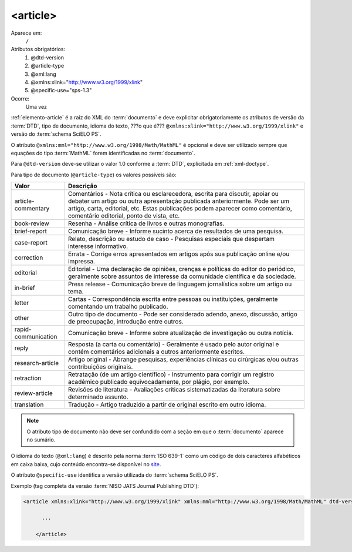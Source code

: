 .. _elemento-article:

<article>
=========

Aparece em:
  ``/``
 
Atributos obrigatórios:
  1. @dtd-version
  2. @article-type
  3. @xml:lang
  4. @xmlns:xlink="http://www.w3.org/1999/xlink"
  5. @specific-use="sps-1.3"
 
Ocorre:
  Uma vez
 

:ref:`elemento-article` é a raiz do XML do :term:`documento` e deve explicitar   
obrigatoriamente os atributos de versão da :term:`DTD`, tipo de documento, idioma do texto, 
???o que é??? ``@xmlns:xlink="http://www.w3.org/1999/xlink"`` e versão do :term:`schema SciELO PS`.

O atributo ``@xmlns:mml="http://www.w3.org/1998/Math/MathML"`` é opcional e 
deve ser utilizado sempre que equações do tipo :term:`MathML` forem identificadas no 
:term:`documento`.

Para ``@dtd-version`` deve-se utilizar o valor 1.0 conforme a :term:`DTD`, 
explicitada em :ref:`xml-doctype`.

Para tipo de documento (``@article-type``) os valores possíveis são:
 
+--------------------+----------------------------------------------------------+
| Valor              | Descrição                                                |
+====================+==========================================================+
|                    | Comentários - Nota crítica ou esclarecedora, escrita     |
|                    | para discutir, apoiar ou debater um artigo ou outra      |
| article-commentary | apresentação publicada anteriormente.                    |
|                    | Pode ser um artigo, carta, editorial, etc. Estas         |
|                    | publicações podem aparecer como comentário, comentário   |
|                    | editorial, ponto de vista, etc.                          |
+--------------------+----------------------------------------------------------+
|                    | Resenha - Análise crítica de livros e outras             |
| book-review        | monografias.                                             |
|                    |                                                          |
+--------------------+----------------------------------------------------------+
|                    | Comunicação breve - Informe sucinto acerca de            |
| brief-report       | resultados de uma pesquisa.                              |
|                    |                                                          |
+--------------------+----------------------------------------------------------+
|                    | Relato, descrição ou estudo de caso - Pesquisas          |
| case-report        | especiais que despertam interesse informativo.           |
|                    |                                                          |
+--------------------+----------------------------------------------------------+
|                    | Errata - Corrige erros apresentados em artigos após sua  |
| correction         | publicação online e/ou impressa.                         |
|                    |                                                          |
+--------------------+----------------------------------------------------------+
|                    | Editorial - Uma declaração de opiniões, crenças e        |
|                    | políticas do editor do periódico, geralmente sobre       |
| editorial          | assuntos de interesse da comunidade científica e da      |
|                    | sociedade.                                               |
|                    |                                                          |
+--------------------+----------------------------------------------------------+
|                    | Press release - Comunicação breve de linguagem           |
| in-brief           | jornalística sobre um artigo ou tema.                    |
|                    |                                                          |
+--------------------+----------------------------------------------------------+
|                    | Cartas - Correspondência escrita entre pessoas ou        |
| letter             | instituições, geralmente comentando um trabalho          |
|                    | publicado.                                               |
+--------------------+----------------------------------------------------------+
|                    | Outro tipo de documento - Pode ser considerado adendo,   |
| other              | anexo, discussão, artigo de preocupação, introdução      |
|                    | entre outros.                                            |
+--------------------+----------------------------------------------------------+
|                    | Comunicação breve - Informe sobre atualização de         |
| rapid-communication| investigação ou outra notícia.                           |
|                    |                                                          |
+--------------------+----------------------------------------------------------+
|                    | Resposta (a carta ou comentário) - Geralmente é usado    |
| reply              | pelo autor original e contém comentários adicionais a    |
|                    | outros anteriormente escritos.                           |
|                    |                                                          |
+--------------------+----------------------------------------------------------+
|                    | Artigo original - Abrange pesquisas, experiências        |
| research-article   | clínicas ou cirúrgicas e/ou outras contribuições         |
|                    | originais.                                               |
|                    |                                                          |
+--------------------+----------------------------------------------------------+
|                    | Retratação (de um artigo científico) - Instrumento para  |
| retraction         | corrigir um registro acadêmico publicado equivocadamente,|
|                    | por plágio, por exemplo.                                 |
+--------------------+----------------------------------------------------------+
|                    | Revisões de literatura - Avaliações críticas             |
| review-article     | sistematizadas da literatura sobre determinado assunto.  |
|                    |                                                          |
+--------------------+----------------------------------------------------------+
|                    | Tradução - Artigo traduzido a partir de original escrito |
| translation        | em outro idioma.                                         |
|                    |                                                          |
+--------------------+----------------------------------------------------------+


.. note:: O atributo tipo de documento não deve ser confundido com a seção em que 
          o :term:`documento` aparece no sumário.
 

O idioma do texto (``@xml:lang``) é descrito pela norma :term:`ISO 639-1` como um código de dois caracteres alfabéticos em caixa baixa, cujo conteúdo encontra-se disponível no `site <http://www.mathguide.de/info/tools/languagecode.html>`_.

O atributo ``@specific-use`` identifica a versão utilizada do :term:`schema SciELO PS`.
 
Exemplo (tag completa da versão :term:`NISO JATS Journal Publishing DTD`):
 
.. code-block:: xml
 
     <article xmlns:xlink="http://www.w3.org/1999/xlink" xmlns:mml="http://www.w3.org/1998/Math/MathML" dtd-version="1.0" specific-use="sps-1.3" article-type="research-article" xml:lang="en">
 
           ...
	
	 </article>

.. {"reviewed_on": "20160617", "by": "gandhalf_thewhite@hotmail.com"}